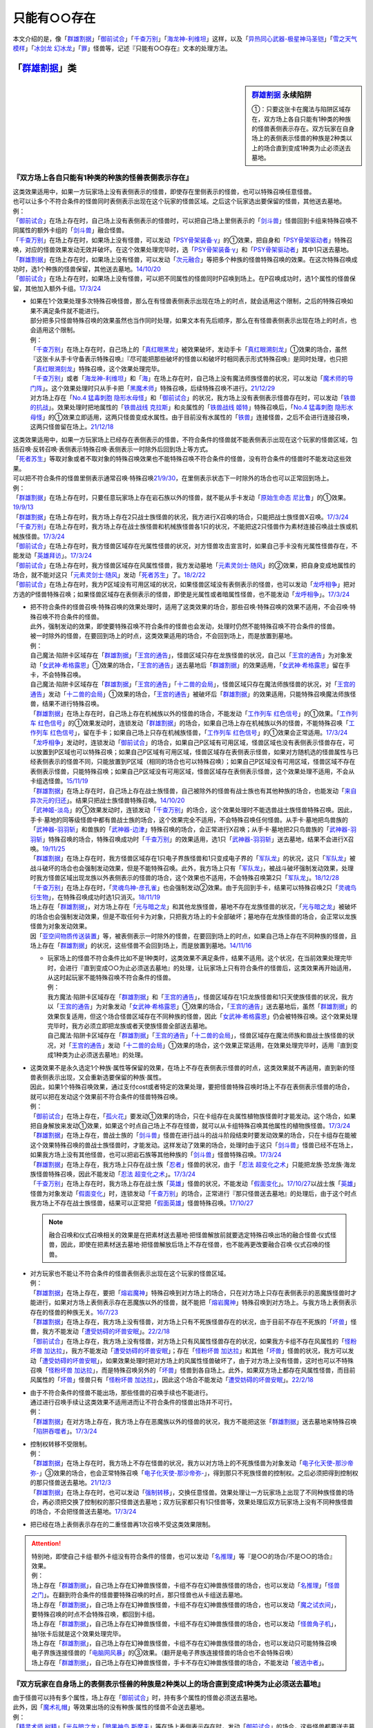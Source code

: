 .. _只能有○○存在:

=================
只能有○○存在
=================

本文介绍的是，像「`群雄割据`_」「`御前试合`_」「`千查万别`_」「`海龙神-利维坦`_」这样，以及「`异热同心武器-极星神马圣铠`_」「`雪之天气模样`_」「`冰剑龙 幻冰龙`_」「`罪`_」怪兽等，记述『只能有○○存在』文本的处理方法。

「`群雄割据`_」类
===================

.. sidebar:: `群雄割据 <https://www.db.yugioh-card.com/yugiohdb/faq_search.action?ope=4&cid=5622&request_locale=ja>`__ 永续陷阱

   ①：只要这张卡在魔法与陷阱区域存在，双方场上各自只能有1种类的种族的怪兽表侧表示存在。双方玩家在自身场上的表侧表示怪兽的种族是2种类以上的场合直到变成1种类为止必须送去墓地。

『双方场上各自只能有1种类的种族的怪兽表侧表示存在』
----------------------------------------------------

| 这类效果适用中，如果一方玩家场上没有表侧表示的怪兽，即使存在里侧表示的怪兽，也可以特殊召唤任意怪兽。
| 也可以让多个不符合条件的怪兽同时表侧表示出现在这个玩家的怪兽区域。之后这个玩家选出要保留的怪兽，其他送去墓地。
| 例：
| 「`御前试合`_」在场上存在时，自己场上没有表侧表示的怪兽时，可以把自己场上里侧表示的「`剑斗兽`_」怪兽回到卡组来特殊召唤不同属性的额外卡组的「`剑斗兽`_」融合怪兽。
| 「`千查万别`_」在场上存在时，如果场上没有怪兽，可以发动「`PSY骨架装备·γ`_」的①效果，把自身和「`PSY骨架驱动者`_」特殊召唤，对应的怪兽效果发动无效并破坏。在这个效果处理完毕时，选「`PSY骨架装备·γ`_」和「`PSY骨架驱动者`_」其中1只送去墓地。
| 「`群雄割据`_」在场上存在时，如果场上没有怪兽，可以发动「`次元融合`_」等把多个种族的怪兽特殊召唤的效果。在这次特殊召唤成功时，选1个种族的怪兽保留，其他送去墓地。\ `14/10/20 <https://yugioh-wiki.net/index.php?%A1%D4%B7%B2%CD%BA%B3%E4%B5%F2%A1%D5#faq>`__
| 「`御前试合`_」在场上存在时，如果场上没有怪兽，可以把不同属性的怪兽同时P召唤到场上。在P召唤成功时，选1个属性的怪兽保留，其他加入额外卡组。\ `17/3/24 <https://www.db.yugioh-card.com/yugiohdb/faq_search.action?ope=5&fid=11326&keyword=&tag=-1&request_locale=ja>`__

-  | 如果在1个效果处理多次特殊召唤怪兽，那么在有怪兽表侧表示出现在场上的时点，就会适用这个限制，之后的特殊召唤如果不满足条件就不能进行。
   | 部分把多只怪兽特殊召唤的效果虽然也当作同时处理，如果文本有先后顺序，那么在有怪兽表侧表示出现在场上的时点，也会适用这个限制。
   | 例：
   | 「`千查万别`_」在场上存在时，自己场上的「`真红眼黑龙`_」被效果破坏，发动手卡「`真红眼溯刻龙`_」①效果的场合，虽然『这张卡从手卡守备表示特殊召唤』『尽可能把那些破坏的怪兽以和破坏时相同表示形式特殊召唤』是同时处理，也只把「`真红眼溯刻龙`_」特殊召唤，这个效果处理完毕。
   | 「`千查万别`_」或者「`海龙神-利维坦`_」和「`海`_」在场上存在时，自己场上没有魔法师族怪兽的状况，可以发动「`魔术师的导门阵`_」。这个效果处理时只从手卡把「`黑魔术师`_」特殊召唤，后续特殊召唤不进行。\ `21/12/29 <https://www.db.yugioh-card.com/yugiohdb/faq_search.action?ope=5&fid=23507&keyword=&tag=-1&request_locale=ja>`__
   | 对方场上存在「`No.4 猛毒刺胞 隐形水母怪`_」和「`御前试合`_」的状况，我方场上没有表侧表示怪兽存在时，可以发动「`铁兽的抗战`_」。效果处理时把地属性的「`铁兽战线 克拉斯`_」和炎属性的「`铁兽战线 姬特`_」特殊召唤后，「`No.4 猛毒刺胞 隐形水母怪`_」的①效果立即适用，这两只怪兽变成水属性。由于目前没有水属性的「`铁兽`_」连接怪兽，之后不会进行连接召唤，这两只怪兽留在场上。\ `21/12/18 <https://www.db.yugioh-card.com/yugiohdb/faq_search.action?ope=5&fid=23489&keyword=&tag=-1&request_locale=ja>`__

| 这类效果适用中，如果一方玩家场上已经存在表侧表示的怪兽，不符合条件的怪兽就不能表侧表示出现在这个玩家的怪兽区域，包括召唤·反转召唤·表侧表示特殊召唤·表侧表示一时除外后回到场上等方式。
| 「`死者苏生`_」等取对象或者不取对象的特殊召唤效果也不能特殊召唤不符合条件的怪兽，没有符合条件的怪兽时不能发动这些效果。
| 可以把不符合条件的怪兽里侧表示通常召唤·特殊召唤\ `21/9/30 <https://www.db.yugioh-card.com/yugiohdb/faq_search.action?ope=4&cid=5622&sort=1&page=2&request_locale=ja>`__\ ，在里侧表示状态下一时除外的场合也可以正常回到场上。
| 例：
| 「`群雄割据`_」在场上存在时，只要任意玩家场上存在岩石族以外的怪兽，就不能从手卡发动「`原始生命态 尼比鲁`_」的①效果。\ `19/9/13 <https://www.db.yugioh-card.com/yugiohdb/faq_search.action?ope=5&fid=22802&keyword=&tag=-1&request_locale=ja>`__
| 「`群雄割据`_」在场上存在时，我方场上存在2只战士族怪兽的状况，我方进行X召唤的场合，只能把战士族怪兽X召唤。\ `17/3/24 <https://www.db.yugioh-card.com/yugiohdb/faq_search.action?ope=5&fid=11272&keyword=&tag=-1&request_locale=ja>`__
| 「`千查万别`_」在场上存在时，我方场上存在战士族怪兽和机械族怪兽各1只的状况，不能把这2只怪兽作为素材连接召唤战士族或机械族怪兽。\ `17/3/24 <https://www.db.yugioh-card.com/yugiohdb/faq_search.action?ope=5&fid=12759&keyword=&tag=-1&request_locale=ja>`__
| 「`御前试合`_」在场上存在时，我方怪兽区域存在光属性怪兽的状况，对方怪兽攻击宣言时，如果自己手卡没有光属性怪兽存在，不能发动「`英雄拜访`_」。\ `17/3/24 <https://www.db.yugioh-card.com/yugiohdb/faq_search.action?ope=5&fid=12566&keyword=&tag=-1&request_locale=ja>`__
| 「`御前试合`_」在场上存在时，我方怪兽区域存在风属性怪兽，我方发动墓地「`元素灵剑士·随风`_」的②效果，把自身变成地属性的场合，就不能对这只「`元素灵剑士·随风`_」发动「`死者苏生`_」了。\ `18/2/22 <https://www.db.yugioh-card.com/yugiohdb/faq_search.action?ope=5&fid=10788&keyword=&tag=-1&request_locale=ja>`__
| 「`御前试合`_」在场上存在时，我方P区域没有可用区域的状况，如果怪兽区域没有表侧表示的怪兽，也可以发动「`龙呼相争`_」把对方选的P怪兽特殊召唤；如果怪兽区域存在表侧表示的怪兽，即使是光属性或者暗属性怪兽，也不能发动「`龙呼相争`_」。\ `17/3/24 <https://www.db.yugioh-card.com/yugiohdb/faq_search.action?ope=5&fid=17318&keyword=&tag=-1&request_locale=ja>`__

-  | 把不符合条件的怪兽召唤·特殊召唤的效果处理时，适用了这类效果的场合，那些召唤·特殊召唤的效果不适用，不会召唤·特殊召唤不符合条件的怪兽。
   | 此外，强制发动的效果，即使要特殊召唤不符合条件的怪兽也会发动，处理时仍然不能特殊召唤不符合条件的怪兽。
   | 被一时除外的怪兽，在要回到场上的时点，这类效果适用的场合，不会回到场上，而是放置到墓地。
   | 例：
   | 自己魔法·陷阱卡区域存在「`群雄割据`_」「`王宫的通告`_」，怪兽区域只存在龙族怪兽的状况，自己以「`王宫的通告`_」为对象发动「`女武神·希格露恩`_」①效果的场合，「`王宫的通告`_」送去墓地后「`群雄割据`_」的效果适用，「`女武神·希格露恩`_」留在手卡，不会特殊召唤。
   | 自己魔法·陷阱卡区域存在「`群雄割据`_」「`王宫的通告`_」「`十二兽的会局`_」，怪兽区域只存在魔法师族怪兽的状况，对「`王宫的通告`_」发动「`十二兽的会局`_」①效果的场合，「`王宫的通告`_」被破坏后「`群雄割据`_」的效果适用，只能特殊召唤魔法师族怪兽，结果不进行特殊召唤。
   | 「`群雄割据`_」在场上存在时，自己场上存在机械族以外的怪兽的场合，不能发动「`工作列车 红色信号`_」的①效果。「`工作列车 红色信号`_」的①效果发动时，连锁发动「`群雄割据`_」的场合，如果自己场上存在机械族以外的怪兽，不能特殊召唤「`工作列车 红色信号`_」，留在手卡；如果自己场上只存在机械族怪兽，「`工作列车 红色信号`_」的①效果会正常适用。\ `17/3/24 <https://www.db.yugioh-card.com/yugiohdb/faq_search.action?ope=5&fid=6884&keyword=&tag=-1&request_locale=ja>`__
   | 「`龙呼相争`_」发动时，连锁发动「`御前试合`_」的场合，如果自己P区域有可用区域，怪兽区域也没有表侧表示怪兽存在，可以放置到P区域也可以特殊召唤；如果自己P区域有可用区域，怪兽区域存在表侧表示怪兽，如果对方随机选的怪兽属性与已经表侧表示的怪兽不同，只能放置到P区域（相同的场合也可以特殊召唤）；如果自己P区域没有可用区域，怪兽区域不存在表侧表示怪兽，只能特殊召唤；如果自己P区域没有可用区域，怪兽区域存在表侧表示怪兽，这个效果处理不适用，不会从卡组选怪兽。\ `15/11/19 <https://www.db.yugioh-card.com/yugiohdb/faq_search.action?ope=5&fid=9281&keyword=&tag=-1&request_locale=ja>`__
   | 「`群雄割据`_」在场上存在时，自己场上存在战士族怪兽，自己被除外的怪兽有战士族也有其他种族的场合，也能发动「`来自异次元的归还`_」。结果只把战士族怪兽特殊召唤。\ `14/10/20 <https://yugioh-wiki.net/index.php?%A1%D4%B7%B2%CD%BA%B3%E4%B5%F2%A1%D5#faq>`__
   | 「`武神姬-淡岛`_」的①效果发动时，连锁发动「`千查万别`_」的场合，这个效果处理时不能选兽战士族怪兽特殊召唤。因此，手卡·墓地的同等级怪兽中都有兽战士族的场合，这个效果完全不适用，不会特殊召唤任何怪兽。从手卡·墓地把鸟兽族的「`武神器-羽羽斩`_」和兽族的「`武神器-边津`_」特殊召唤的场合，会正常进行X召唤；从手卡·墓地把2只鸟兽族的「`武神器-羽羽斩`_」特殊召唤的场合，特殊召唤成功时「`千查万别`_」的效果适用，选1只「`武神器-羽羽斩`_」送去墓地，结果不会进行X召唤。\ `19/11/25 <https://www.db.yugioh-card.com/yugiohdb/faq_search.action?ope=5&fid=22901&keyword=&tag=-1&request_locale=ja>`__
   | 「`群雄割据`_」在场上存在时，我方怪兽区域存在1只电子界族怪兽和1只变成电子界的「`军队龙`_」的状况，这只「`军队龙`_」被战斗破坏的场合也会强制发动效果，但是不能特殊召唤。此外，我方场上只有「`军队龙`_」，被战斗破坏强制发动效果，处理时我方怪兽区域出现龙族以外表侧表示的怪兽的场合，这个效果也不适用，不会特殊召唤第2只「`军队龙`_」。\ `18/12/28 <https://yugioh-wiki.net/index.php?%A1%D4%B7%B2%CD%BA%B3%E4%B5%F2%A1%D5#faq>`__
   | 「`千查万别`_」在场上存在时，「`灵魂鸟神-彦孔雀`_」也会强制发动②效果。由于先回到手卡，结果可以特殊召唤2只「`灵魂鸟衍生物`_」，在特殊召唤成功时选1只消灭。\ `18/11/19 <https://yugioh-wiki.net/index.php?%A1%D4%A5%BB%A5%F3%A5%B5%A1%BC%CB%FC%CA%CC%A1%D5#faq1>`__
   | 场上存在「`群雄割据`_」，对方场上存在「`光与暗之龙`_」和其他龙族怪兽，墓地不存在龙族怪兽的状况，「`光与暗之龙`_」被破坏的场合也会强制发动效果，但是不取任何卡为对象，只把我方场上的卡全部破坏；墓地存在龙族怪兽的场合，会正常以龙族怪兽为对象发动效果。
   | 因「`亚空间物质传送装置`_」等，被表侧表示一时除外的怪兽，在要回到场上的时点，如果自己场上存在不同种族的怪兽，且场上存在「`群雄割据`_」的状况，这些怪兽不会回到场上，而是放置到墓地。\ `14/11/16 <https://yugioh-wiki.net/index.php?%A1%D4%B7%B2%CD%BA%B3%E4%B5%F2%A1%D5#faq>`__

   -  | 玩家场上的怪兽不符合条件比如不是1种类时，这类效果不满足条件，结果不适用。这个状况，在当前效果处理完毕时，会进行『直到变成○○为止必须送去墓地』的处理，让玩家场上只有符合条件的怪兽后，这类效果再开始适用，从这时起玩家不能特殊召唤不符合条件的怪兽。
      | 例：
      | 我方魔法·陷阱卡区域存在「`群雄割据`_」和「`王宫的通告`_」，怪兽区域存在1只龙族怪兽和1只天使族怪兽的状况，我方以「`王宫的通告`_」为对象发动「`女武神·希格露恩`_」①效果的场合，「`王宫的通告`_」送去墓地后，虽然「`群雄割据`_」的效果恢复适用，但这个场合怪兽区域存在不同种族的怪兽，因此「`女武神·希格露恩`_」仍会被特殊召唤。这个效果处理完毕时，我方必须立即把龙族或者天使族怪兽全部送去墓地。
      | 自己魔法·陷阱卡区域存在「`群雄割据`_」「`王宫的通告`_」「`十二兽的会局`_」，怪兽区域存在魔法师族和兽战士族怪兽的状况，对「`王宫的通告`_」发动「`十二兽的会局`_」①效果的场合，这个效果正常适用，在效果处理完毕时，适用『直到变成1种类为止必须送去墓地』的处理。

-  | 这类效果不是永久选定1个种族·属性等保留的效果，在场上不存在表侧表示怪兽的时点，这类效果就不再适用，直到新的怪兽表侧表示出现，又会重新选要保留的种族·属性。
   | 因此，如果1个特殊召唤效果，通过支付cost或者特定的效果处理，要把怪兽特殊召唤时场上不存在表侧表示怪兽的场合，就可以把在发动这个效果前不符合条件的怪兽特殊召唤。
   | 例：
   | 「`御前试合`_」在场上存在，「`孤火花`_」要发动①效果的场合，只在卡组存在炎属性植物族怪兽时才能发动。这个场合，如果把自身解放来发动①效果，如果这个时点自己场上不存在怪兽，就可以从卡组特殊召唤其他属性的植物族怪兽。\ `17/3/24 <https://www.db.yugioh-card.com/yugiohdb/faq_search.action?ope=5&fid=8787&keyword=&tag=-1&request_locale=ja>`__
   | 「`群雄割据`_」在场上存在，兽战士族的「`剑斗兽`_」怪兽在进行战斗的战斗阶段结束时要发动效果的场合，只在卡组存在能被这个效果特殊召唤的兽战士族怪兽时，才能发动。这样发动了效果的场合，处理时由于这只「`剑斗兽`_」怪兽已经不在场上，如果我方场上没有其他怪兽，也可以把岩石族等其他种族的「`剑斗兽`_」怪兽特殊召唤。\ `17/3/24 <https://www.db.yugioh-card.com/yugiohdb/faq_search.action?ope=5&fid=8788&keyword=&tag=-1&request_locale=ja>`__
   | 「`群雄割据`_」在场上存在，我方场上只存在战士族「`忍者`_」怪兽的状况，由于「`忍法 超变化之术`_」只能把龙族·恐龙族·海龙族怪兽特殊召唤，因此不能发动「`忍法 超变化之术`_」。\ `17/3/24 <https://www.db.yugioh-card.com/yugiohdb/faq_search.action?ope=5&fid=12166&keyword=&tag=-1&request_locale=ja>`__
   | 「`千查万别`_」在场上存在时，我方场上存在战士族「`英雄`_」怪兽的状况，不能发动「`假面变化`_」。\ `17/10/27 <https://www.db.yugioh-card.com/yugiohdb/faq_search.action?ope=5&fid=13887&keyword=&tag=-1&request_locale=ja>`__\ 以战士族「`英雄`_」怪兽为对象发动「`假面变化`_」时，连锁发动「`千查万别`_」的场合，正常进行『那只怪兽送去墓地』的处理后，由于这个时点我方场上不存在战士族怪兽，结果可以正常把「`假面英雄`_」怪兽特殊召唤。\ `17/10/27 <https://www.db.yugioh-card.com/yugiohdb/faq_search.action?ope=5&fid=13886&keyword=&tag=-1&request_locale=ja>`__

   .. note:: 融合召唤和仪式召唤相关的效果是在把素材送去墓地·把怪兽解放前就要选定特殊召唤出场的融合怪兽·仪式怪兽，因此，即使在把素材送去墓地·把怪兽解放后场上不存在怪兽，也不能再更改要融合召唤·仪式召唤的怪兽。

-  | 对方玩家也不能让不符合条件的怪兽表侧表示出现在这个玩家的怪兽区域。
   | 例：
   | 「`群雄割据`_」在场上存在，要把「`熔岩魔神`_」特殊召唤到对方场上的场合，只在对方场上只存在表侧表示的恶魔族怪兽时才能进行，如果对方场上表侧表示存在恶魔族以外的怪兽，就不能把「`熔岩魔神`_」特殊召唤到对方场上。与我方场上表侧表示存在的怪兽的种族无关。\ `16/7/23 <https://yugioh-wiki.net/index.php?%A1%D4%B7%B2%CD%BA%B3%E4%B5%F2%A1%D5#faq>`__
   | 「`群雄割据`_」在场上存在，我方场上没有怪兽，对方场上只有不死族怪兽存在的状况，由于目前不存在不死族的「`坏兽`_」怪兽，我方不能发动「`遭受妨碍的坏兽安眠`_」。\ `22/2/18 <https://www.db.yugioh-card.com/yugiohdb/faq_search.action?ope=5&fid=23559&keyword=&tag=-1&request_locale=ja>`__
   | 「`御前试合`_」在场上存在，我方场上没有怪兽，对方场上只有风属性怪兽存在的状况，如果我方卡组不存在风属性的「`怪粉坏兽 加达拉`_」，我方不能发动「`遭受妨碍的坏兽安眠`_」；存在「`怪粉坏兽 加达拉`_」和其他「`坏兽`_」怪兽的状况，我方可以发动「`遭受妨碍的坏兽安眠`_」，如果效果处理时把对方场上的风属性怪兽破坏了，由于对方场上没有怪兽，这时也可以不特殊召唤「`怪粉坏兽 加达拉`_」，而是特殊召唤另外的「`坏兽`_」怪兽到各自场上。此外，如果双方场上都存在风属性怪兽，而目前风属性的「`坏兽`_」怪兽只有「`怪粉坏兽 加达拉`_」，因此这个场合不能发动「`遭受妨碍的坏兽安眠`_」。\ `22/2/18 <https://www.db.yugioh-card.com/yugiohdb/faq_search.action?ope=5&fid=23558&keyword=&tag=-1&request_locale=ja>`__

-  | 由于不符合条件的怪兽不能出场，那些怪兽的召唤手续也不能进行。
   | 通过进行召唤手续让这类效果不适用进而让不符合条件的怪兽出场并不可行。
   | 例：
   | 「`群雄割据`_」在对方场上存在，我方场上存在恶魔族以外的怪兽的状况，我方不能把这张「`群雄割据`_」送去墓地来特殊召唤「`陷阱吞噬者`_」。\ `17/3/24 <https://www.db.yugioh-card.com/yugiohdb/faq_search.action?ope=5&fid=7987&keyword=&tag=-1&request_locale=ja>`__

-  | 控制权转移不受限制。
   | 例：
   | 「`群雄割据`_」在场上存在时，我方场上不存在怪兽的状况，我方以对方场上的不死族怪兽为对象发动「`电子化天使-那沙帝弥-`_」③效果的场合，也会正常特殊召唤「`电子化天使-那沙帝弥-`_」，得到那只不死族怪兽的控制权。之后必须把得到控制权的那只怪兽送去墓地。\ `21/12/3 <https://www.db.yugioh-card.com/yugiohdb/faq_search.action?ope=5&fid=23462&keyword=&tag=-1&request_locale=ja>`__
   | 「`群雄割据`_」在场上存在时，也可以发动「`强制转移`_」，交换任意怪兽。效果处理让一方玩家场上出现了不同种族怪兽的场合，再必须把交换了控制权的那只怪兽送去墓地；双方玩家都只有1只怪兽等，效果处理后双方玩家场上没有不同种族怪兽的场合，不会把怪兽送去墓地。\ `17/3/24 <https://www.db.yugioh-card.com/yugiohdb/faq_search.action?ope=5&fid=9135&keyword=&tag=-1&request_locale=ja>`__

-  把已经在场上表侧表示存在的二重怪兽再1次召唤不受这类效果限制。

.. attention::

   | 特别地，即使自己卡组·额外卡组没有符合条件的怪兽，也可以发动「`名推理`_」等『是○○的场合/不是○○的场合』效果。
   | 例：
   | 场上存在「`群雄割据`_」，自己场上存在幻神兽族怪兽，卡组不存在幻神兽族怪兽的场合，也可以发动「`名推理`_」「`怪兽之门`_」。在翻到符合条件的怪兽要特殊召唤的时点，那只怪兽也从卡组送去墓地。
   | 场上存在「`群雄割据`_」，自己场上存在幻神兽族怪兽，卡组不存在幻神兽族怪兽的场合，也可以发动「`魔之试衣间`_」，要特殊召唤的时点不会特殊召唤，都回到卡组。
   | 场上存在「`群雄割据`_」，自己场上存在幻神兽族怪兽，卡组不存在幻神兽族怪兽的场合，也可以发动「`怪兽角子机`_」，抽1张卡后就是这个效果处理完毕。
   | 场上存在「`群雄割据`_」，自己场上存在幻神兽族怪兽，卡组不存在幻神兽族怪兽的场合，也可以发动只可能特殊召唤电子界族连接怪兽的「`电脑网风暴`_」的③效果。（翻开是电子界族连接怪兽的场合也不会特殊召唤）
   | 场上存在「`群雄割据`_」，自己场上存在幻神兽族怪兽，手卡不存在幻神兽族怪兽的场合，不能发动「`被选中者`_」。

『双方玩家在自身场上的表侧表示怪兽的种族是2种类以上的场合直到变成1种类为止必须送去墓地』
----------------------------------------------------------------------------------------

| 由于怪兽可以持有多个属性，场上存在「`御前试合`_」时，持有多个属性的怪兽必须送去墓地。
| 此外，因「`魔术礼帽`_」等效果出场的没有种族·属性的怪兽不会送去墓地。
| 例：
| 「`精灵术师 树精`_」「`光与暗之龙`_」「`暗黑神鸟 斯摩夫`_」等在场上表侧表示存在时，发动「`御前试合`_」的场合，这些怪兽都要送去墓地。此外，由于这些怪兽持有多个属性的效果都是永续效果，即使场上存在「`御前试合`_」，也可以把这些怪兽召唤·反转召唤·特殊召唤。之后在这些怪兽永续效果适用，持有多个属性的时点，必须立即送去墓地。\ `20/11/14 <https://www.db.yugioh-card.com/yugiohdb/faq_search.action?ope=5&fid=7656&keyword=&tag=-1&request_locale=ja>`__
| 场上存在「`御前试合`_」时，也可以发动「`防火龙·暗流体-新电磁泄密风`_」的②效果，在这个效果处理完毕时，必须立即把这只持有2种属性的「`防火龙·暗流体-新电磁泄密风`_」送去墓地。\ `22/2/18 <https://www.db.yugioh-card.com/yugiohdb/faq_search.action?ope=5&fid=23565&keyword=&tag=-1&request_locale=ja>`__

-  | 和变更种族·属性的不入连锁效果同时适用时，先适用变更种族·属性的效果。
   | 例：
   | 「`群雄割据`_」和宣言机械族发动的「`DNA改造手术`_」在场上存在时，如果场上没有怪兽，可以发动「`次元融合`_」等把多个种族的怪兽特殊召唤的效果。这些怪兽特殊召唤成功时，先适用「`DNA改造手术`_」的效果变成机械族，结果不会把怪兽送去墓地。\ `08/8/4 <https://yugioh-wiki.net/index.php?%A1%D4%B7%B2%CD%BA%B3%E4%B5%F2%A1%D5#faq>`__
   | 自己魔法·陷阱卡区域存在「`群雄割据`_」和宣言魔法师族发动的「`DNA改造手术`_」，怪兽区域存在1只表侧表示的怪兽和1只里侧表示的战士族怪兽的状况，这只里侧表示的怪兽受到攻击反转的场合，先适用「`DNA改造手术`_」的效果，变成魔法师族，结果不会把怪兽送去墓地。\ `17/3/24 <https://www.db.yugioh-card.com/yugiohdb/faq_search.action?ope=5&fid=6242&keyword=&tag=-1&request_locale=ja>`__
   | 对方场上存在「`No.4 猛毒刺胞 隐形水母怪`_」和「`御前试合`_」的状况，我方场上没有表侧表示怪兽存在时，可以发动「`铁兽的抗战`_」。效果处理时把地属性的「`铁兽战线 克拉斯`_」和炎属性的「`铁兽战线 姬特`_」特殊召唤后，「`No.4 猛毒刺胞 隐形水母怪`_」的①效果立即适用，这两只怪兽变成水属性。由于目前没有水属性的「`铁兽`_」连接怪兽，之后不会进行连接召唤，这两只怪兽留在场上。\ `21/12/18 <https://www.db.yugioh-card.com/yugiohdb/faq_search.action?ope=5&fid=23489&keyword=&tag=-1&request_locale=ja>`__

| 这个效果适用时，同时特殊召唤的多只怪兽不符合条件的场合，选1种保留，其他送去墓地。
| 自己场上已经存在表侧表示的怪兽时，又表侧表示出现不符合条件的怪兽的场合，必须把\ **后出现**\ 的不符合条件的怪兽送去墓地。

-  | 里侧表示的不符合条件的怪兽因战斗反转成表侧表示的时点，不会立即处理这类效果。
   | 而是延后到伤害计算后，在这个时点再立即把不符合条件的怪兽送去墓地。这样送去墓地的怪兽不当作被战斗破坏，自身持有的在伤害计算后发动的效果也因不在场上而不能发动。
   | 因卡片效果反转成表侧表示的怪兽不符合条件的场合，必须把这些反转的怪兽送去墓地。
   | 例：
   | 「`群雄割据`_」在场上存在时，自己场上存在战士族以外的怪兽，自己场上里侧表示的「`异次元战士`_」或「`异次元女战士`_」受到攻击，反转的场合，在伤害计算后必须立即送去墓地，结果不能发动自身的效果。\ `21/1/27 <https://www.db.yugioh-card.com/yugiohdb/faq_search.action?ope=5&fid=6168&keyword=&tag=-1&request_locale=ja>`__

-  | 因卡的效果种族·属性被变更从而不符合条件的怪兽也是后出现的怪兽，必须把这些怪兽送去墓地。
   | 例：
   | 「`千查万别`_」在场上存在时，自己场上存在1只「`复制梁龙`_」和1只「`召唤师 阿莱斯特`_」的状况，发动「`复制梁龙`_」的①效果，把「`召唤师 阿莱斯特`_」变成恐龙族的场合，必须立即把「`召唤师 阿莱斯特`_」送去墓地。
   | 「`御前试合`_」在场上存在时，自己怪兽区域存在水属性怪兽，自己发动墓地「`元素灵剑士·日炙`_」的②效果，把自身变成水属性的状况，可以对这只「`元素灵剑士·日炙`_」发动「`死者苏生`_」。在这只「`元素灵剑士·日炙`_」特殊召唤成功时，由于离开墓地又会变回原本的炎属性，立即送去墓地。\ `18/2/22 <https://www.db.yugioh-card.com/yugiohdb/faq_search.action?ope=5&fid=10639&keyword=&tag=-1&request_locale=ja>`__

-  | 通过控制权变更的效果，得到对方怪兽的控制权后，那只怪兽不符合条件的场合，必须送去墓地。
   | 例：
   | 「`群雄割据`_」在场上存在时，对方场上的怪兽和我方场上的怪兽种族不同的场合，也可以对对方场上的怪兽发动「`精神操作`_」。得到对方怪兽的控制权后，必须立即把那只怪兽送去墓地。\ `13/1/13 <https://yugioh-wiki.net/index.php?%A1%D4%B7%B2%CD%BA%B3%E4%B5%F2%A1%D5#faq>`__
   | 「`群雄割据`_」在场上存在时，也可以发动「`强制转移`_」，交换任意怪兽。效果处理让一方玩家场上出现了不同种族怪兽的场合，再必须把交换了控制权的那只怪兽送去墓地；双方玩家都只有1只怪兽等，效果处理后双方玩家场上没有不同种族怪兽的场合，不会把怪兽送去墓地。\ `17/3/24 <https://www.db.yugioh-card.com/yugiohdb/faq_search.action?ope=5&fid=9135&keyword=&tag=-1&request_locale=ja>`__

-  | 持有这类效果的卡被暂时无效后，无效期间一方玩家场上表侧表示出现了不符合条件的怪兽，这类效果再恢复适用的场合，和在这个状态发动这类卡的处理一样，那个玩家选1种怪兽保留，其他送去墓地。
   | 这类效果和「`DNA改造手术`_」等都适用中，「`DNA改造手术`_」等被无效的场合，也是一样自选1种怪兽保留，其他送去墓地。\ `08/8/4 <https://yugioh-wiki.net/index.php?%A1%D4%B7%B2%CD%BA%B3%E4%B5%F2%A1%D5#faq>`__

-  | 效果处理途中出现了不符合条件的怪兽的场合，在这个效果处理完毕时，再把不符合条件的怪兽送去墓地。
   | 例：
   | 「`千查万别`_」在场上存在时，如果场上没有怪兽，可以发动「`PSY骨架装备·γ`_」的①效果，把自身和「`PSY骨架驱动者`_」特殊召唤，对应的怪兽效果发动无效并破坏。在这个效果处理完毕时，选「`PSY骨架装备·γ`_」和「`PSY骨架驱动者`_」其中1只送去墓地。
   | 我方魔法·陷阱卡区域存在「`群雄割据`_」和「`王宫的通告`_」，怪兽区域存在1只龙族怪兽和1只天使族怪兽的状况，我方以「`王宫的通告`_」为对象发动「`女武神·希格露恩`_」①效果的场合，「`王宫的通告`_」送去墓地后，虽然「`群雄割据`_」的效果恢复适用，但这个场合怪兽区域存在不同种族的怪兽，因此「`女武神·希格露恩`_」仍会被特殊召唤。这个效果处理完毕时，我方必须立即把龙族或者天使族怪兽全部送去墓地。
   | 对方场上表侧表示存在「`海`_」和「`海龙神-利维坦`_」，「`海龙神-利维坦`_」发动②效果的场合，如果我方场上没有怪兽，我方可以从手卡发动「`PSY骨架装备·γ`_」的①效果，和「`PSY骨架驱动者`_」特殊召唤后，「`海龙神-利维坦`_」的②效果发动无效并破坏。这个效果处理完毕时「`海龙神-利维坦`_」不在场上，①效果不适用，「`PSY骨架装备·γ`_」和「`PSY骨架驱动者`_」留在场上。\ `23/5/13 <https://www.db.yugioh-card.com/yugiohdb/faq_search.action?ope=5&fid=23969&keyword=&tag=-1&request_locale=ja>`__
   | 场上存在「`群雄割据`_」，我方场上没有怪兽，额外卡组存在「`铁兽战线 银弹之卢加鲁`_」「`铁兽战线 徒花之费莉吉特`_」的状况发动了「`铁兽的抗战`_」，把2只「`铁兽战线 姬特`_」和1只「`铁兽鸟 墨丘利信使`_」特殊召唤后，这个效果处理完毕，再选「`铁兽鸟 墨丘利信使`_」送去墓地的场合，这时由于不能把全部特殊召唤的怪兽作为连接素材使用，不能只用2只「`铁兽战线 姬特`_」为素材连接召唤「`铁兽战线 徒花之费莉吉特`_」。这2只「`铁兽战线 姬特`_」就这样留在场上。\ `23/2/9 <https://yugioh-wiki.net/index.php?%A1%D4%B7%B2%CD%BA%B3%E4%B5%F2%A1%D5#faq>`__

| 这类效果让玩家必须把怪兽送去墓地的场合，不当作因效果送去墓地，也不是把怪兽破坏。
| 例：
| 「`群雄割据`_」让我方必须把「`诡计恶魔`_」送去墓地的场合，不是因效果送去墓地，不能发动「`诡计恶魔`_」的①效果。\ `13/10/26 <https://yugioh-wiki.net/index.php?%A1%D4%B7%B2%CD%BA%B3%E4%B5%F2%A1%D5#faq>`__
| 「`蔷薇恋人`_」的①效果特殊召唤的，不受对方陷阱效果影响的怪兽在我方场上存在时，对方发动「`群雄割据`_」的场合，我方也必须进行把怪兽送去墓地的处理，如果没有保留这只不受陷阱影响的怪兽，也会被送去墓地。\ `17/3/24 <https://www.db.yugioh-card.com/yugiohdb/faq_search.action?ope=5&fid=14773&keyword=&tag=-1&request_locale=ja>`__
| 「`群雄割据`_」在场上存在时，自己场上存在战士族以外的怪兽的状况，里侧表示的「`元素英雄 荒野侠`_」因卡的效果变成表侧表示的场合，即使不受陷阱效果影响，也必须送去墓地。\ `17/3/24 <https://www.db.yugioh-card.com/yugiohdb/faq_search.action?ope=5&fid=12647&keyword=&tag=-1&request_locale=ja>`__

『○○在场上只能有1张·1只表侧表示存在』类
========================================

| 这类文本的限制处理和「`群雄割据`_」等效果处理基本一致，都是被限制的卡不能再在场上表侧表示出现。
| 例：
| 不能用包含场上「`召命之神弓-阿波罗萨`_」在内的怪兽为素材连接召唤第2只「`召命之神弓-阿波罗萨`_」。\ `19/4/12 <https://www.db.yugioh-card.com/yugiohdb/faq_search.action?ope=5&fid=22595&keyword=&tag=-1&request_locale=ja>`__
| 不能把自己怪兽区域的「`坏兽`_」怪兽解放来表侧表示上级召唤第2只「`坏兽`_」怪兽。不过，里侧守备表示来上级召唤「`坏兽`_」怪兽的场合，可以解放自己怪兽区域的「`坏兽`_」怪兽。\ `17/3/24 <https://www.db.yugioh-card.com/yugiohdb/faq_search.action?ope=5&fid=19923&keyword=&tag=-1&request_locale=ja>`__
| 因「`亚空间物质传送装置`_」等，被表侧表示一时除外的怪兽，在要回到场上的时点，如果自己场上存在不同种族的怪兽，且场上存在「`群雄割据`_」的状况，这些怪兽不会回到场上，而是放置到墓地。\ `14/11/16 <https://yugioh-wiki.net/index.php?%A1%D4%B7%B2%CD%BA%B3%E4%B5%F2%A1%D5#faq>`__
| 多只「`丽之魔妖-妲姬`_」在墓地存在，「`魔妖`_」怪兽从额外卡组往自己场上特殊召唤时，可以连锁把这些「`丽之魔妖-妲姬`_」的②效果都发动。在第1只「`丽之魔妖-妲姬`_」特殊召唤成功后，其余效果不适用，留在墓地。\ `18/8/3 <https://www.db.yugioh-card.com/yugiohdb/faq_search.action?ope=5&fid=22067&keyword=&tag=-1&request_locale=ja>`__
| 对方场上存在「`坏兽`_」怪兽时，不能把对方场上的怪兽（包括那只「`坏兽`_」怪兽）解放来特殊召唤自己手卡的「`坏兽`_」怪兽。\ `17/3/24 <https://www.db.yugioh-card.com/yugiohdb/faq_search.action?ope=5&fid=19940&keyword=&tag=-1&request_locale=ja>`__
| 卡组存在和「`神禽王 亚力克特`_」相同等级的鸟兽族怪兽时，才能解放「`神禽王 亚力克特`_」来发动「`燕巢`_」，处理时由于场上已经不存在「`神禽王 亚力克特`_」，可以特殊召唤第2只。\ `17/3/24 <https://www.db.yugioh-card.com/yugiohdb/faq_search.action?ope=5&fid=13830&keyword=&tag=-1&request_locale=ja>`__

.. attention:: 特别地，即使场上存在「`坏兽`_」怪兽，也可以发动「`遭受妨碍的坏兽安眠`_」。「`坏兽`_」怪兽在内的全部怪兽破坏后，再正常把2只「`坏兽`_」怪兽特殊召唤到自己·对方场上。\ `17/3/24 <https://www.db.yugioh-card.com/yugiohdb/faq_search.action?ope=5&fid=19928&keyword=&tag=-1&request_locale=ja>`__

-  | 也存在记述这类文本的魔法·陷阱卡。如「`雪之天气模样`_」等。这个场合不能以卡的发动·放置·装备等方式让第2张表侧表示出现。
   | 例：
   | 自己场上已经存在表侧表示的「`尘妖的拖把`_」时，「`妖精传姬-辛德瑞拉`_」的②效果处理时不能选第2张「`尘妖的拖把`_」来给自身装备。如果自己手卡·卡组·墓地没有其他装备魔法，不能发动「`妖精传姬-辛德瑞拉`_」的②效果。\ `17/3/24 <https://www.db.yugioh-card.com/yugiohdb/faq_search.action?ope=5&fid=10828&keyword=&tag=-1&request_locale=ja>`__
   | 「`圣剑 加拉廷`_」在自己场上表侧表示存在时，不能以墓地的「`圣剑 加拉廷`_」为对象发动「`旗鼓堂堂`_」。即使在「`圣剑 加拉廷`_」卡的发动时，也不能连锁以墓地的「`圣剑 加拉廷`_」为对象发动「`旗鼓堂堂`_」。\ `17/3/24 <https://www.db.yugioh-card.com/yugiohdb/faq_search.action?ope=5&fid=13567&keyword=&tag=-1&request_locale=ja>`__
   | 「`古代的机械苏生`_」发动时，不能连锁发动第2张「`古代的机械苏生`_」。\ `17/3/24 <https://www.db.yugioh-card.com/yugiohdb/faq_search.action?ope=5&fid=20142&keyword=&tag=-1&request_locale=ja>`__
   | 场上存在「`魔术礼帽`_」的效果特殊召唤后因「`停战协定`_」等效果反转的「`古代的机械苏生`_」时，不能进行第2张「`古代的机械苏生`_」卡的发动。\ `19/5/10 <https://yugioh-wiki.net/index.php?%A3%B1%CB%E7%A4%B7%A4%AB%C2%B8%BA%DF%A4%C7%A4%AD%A4%CA%A4%A4#faq>`__
   | 「`昙天气 糸紫`_」可以取2张「`阴之天气模样`_」为对象发动①效果，放置到场上后立即把其中1个破坏送去墓地。\ `17/8/10 <https://www.db.yugioh-card.com/yugiohdb/faq_search.action?ope=5&fid=21315&keyword=&tag=-1&request_locale=ja>`__

-  | 这类文本是卡片自身的效果，因此可以被无效。不过，即使把场上持有这类文本的卡的效果无效，由于手卡·墓地·除外·卡组·额外卡组·场上里侧表示的卡没有被无效，因此第2张仍然不能在场上表侧表示出现。
   | 只在连第2张卡也被无效的场合，可以出场。
   | 例：
   | 「`技能抽取`_」的①效果适用中，场上存在「`罪`_」怪兽的状况，由于墓地的「`罪`_」怪兽的效果没被无效，不能发动「`死者苏生`_」等效果特殊召唤墓地的「`罪`_」怪兽。不过，可以发动「`死者苏生`_」等效果特殊召唤墓地被「`冥界的魔王 哈·迪斯`_」战斗破坏而无效的「`罪`_」怪兽。
   | 「`技能抽取`_」的①效果适用中，场上存在「`罪`_」怪兽的状况，也不能发动持有『特殊召唤的怪兽的效果无效化』效果的「`罪 十字`_」来特殊召唤「`罪`_」怪兽。\ `22/3/2 <https://yugioh-wiki.net/index.php?%A3%B1%CB%E7%A4%B7%A4%AB%C2%B8%BA%DF%A4%C7%A4%AD%A4%CA%A4%A4#faq>`__
   | 「`技能抽取`_」的①效果适用中，里侧表示的2只「`地缚神`_」怪兽因「`停战协定`_」等效果反转的场合，都会留在场上，不会破坏。「`技能抽取`_」的①效果适用中，场上没有怪兽时，发动「`来自异次元的归还`_」的场合也可以特殊召唤2只「`地缚神`_」怪兽且不会破坏。\ `17/2/22 <https://yugioh-wiki.net/index.php?%C3%CF%C7%FB%BF%C0#faq1>`__
   | 由于额外卡组的「`冰剑龙 幻冰龙`_」的①效果也会适用，即使场上的「`冰剑龙 幻冰龙`_」效果被无效，也不能用它为素材融合召唤第2只「`冰剑龙 幻冰龙`_」。\ `21/12/25 <https://www.db.yugioh-card.com/yugiohdb/faq_search.action?ope=5&fid=13394&keyword=&tag=-1&request_locale=ja>`__
   | 由于手卡的「`罪`_」怪兽的①效果也会适用，即使场上存在「`技能抽取`_」，场上的「`罪`_」怪兽效果无效的场合，也不能从手卡特殊召唤第2只「`罪`_」怪兽。\ `20/12/7 <https://www.db.yugioh-card.com/yugiohdb/faq_search.action?ope=5&fid=9563&keyword=&tag=-1&request_locale=ja>`__
   | 「`武神姬-淡岛`_」①效果可以从手卡和墓地各选1只「`武神-倭`_」特殊召唤。这个场合由于2只「`武神-倭`_」被效果无效化特殊召唤，不会因自身①效果而破坏，正常进行X召唤。\ `19/11/25 <https://www.db.yugioh-card.com/yugiohdb/faq_search.action?ope=5&fid=22887&keyword=&tag=-1&request_locale=ja>`__
   | 「`亚马逊宠物仔虎`_」自身不持有『在自己场上只能表侧表示存在1张』的效果，因此自己场上可以存在多只当作「`亚马逊宠物虎`_」的「`亚马逊宠物仔虎`_」。\ `17/7/28 <https://www.db.yugioh-card.com/yugiohdb/faq_search.action?ope=5&fid=21095&keyword=&tag=-1&request_locale=ja>`__\ 但是，自己场上存在当作「`亚马逊宠物虎`_」的「`亚马逊宠物仔虎`_」时，墓地原本的「`亚马逊宠物虎`_」的『在自己场上只能表侧表示存在1张』效果适用，不能被特殊召唤。\ `17/7/28 <https://www.db.yugioh-card.com/yugiohdb/faq_search.action?ope=5&fid=21097&keyword=&tag=-1&request_locale=ja>`__

   .. attention:: 特别地，「`上千主上的玉座`_」的『在自己场上只能有1张表侧表示存在』不当作魔法卡的效果处理。\ `14/2/14 <https://www.db.yugioh-card.com/yugiohdb/faq_search.action?ope=4&cid=11088&request_locale=ja>`__

-  | 和文本描述不符，这类效果适用时，如果是限制的是确定卡名的怪兽，记述『1只』还是『1张』没有区别，即使魔法·陷阱卡区域存在同名怪兽卡，也不能再让这个卡名的怪兽在场上表侧表示出现。
   | 如果限制的是某个字段的怪兽，记述『1只』的场合，即使魔法·陷阱卡区域存在同名怪兽卡，也不适用这类限制，可以再让这个卡名的怪兽在怪兽区域表侧表示出现。目前限制字段怪兽的文本没有记述是『1张』的卡。
   | 例：
   | 记述『只能有1只表侧表示存在』的「`六武众的师范`_」「`始祖龙 古龙`_」「`坏兽`_」怪兽以及「`罪`_」怪兽变成装备卡的场合，不能特殊召唤第2只「`六武众的师范`_」「`始祖龙 古龙`_」，但可以特殊召唤第2只「`坏兽`_」怪兽或「`罪`_」怪兽。
   | 对方场上存在作为装备卡的「`坏兽`_」怪兽时，也可以把对方怪兽区域的怪兽解放来特殊召唤自己手卡的「`坏兽`_」怪兽。\ `17/3/24 <https://www.db.yugioh-card.com/yugiohdb/faq_search.action?ope=5&fid=6&keyword=&tag=-1&request_locale=ja>`__

   .. note:: 「`地缚神`_」怪兽和「`罪`_」怪兽的文本是『在场上只能有1只表侧表示存在』，不是『在自己场上』，因此在双方场上合计只能有1只表侧表示存在。

   .. attention:: 从第11期起，「`始祖龙 古龙`_」的文本，从『在自己场上只能有1只表侧表示存在』改为『在自己场上只能有1张表侧表示存在』，文本变得符合裁定了。

-  | 这类卡片当作X素材存在时，不是卡片，这类限制不适用，可以正常让第2张表侧表示出现在场上。

| 场上已经表侧表示出现多只持有这类效果的卡时，和「`群雄割据`_」等效果处理类似，不过由于没有记述『送去墓地』，这个场合那些不符合条件的怪兽被破坏，不当作因卡片效果被破坏。
| 同时表侧表示出现的场合，玩家选1张保留；不同时的场合，必须把后出现的卡片破坏。
| 「`地缚神`_」怪兽和「`罪`_」怪兽、「`龙冰`_」等双方场上合计只能存在1只的场合，因「`停战协定`_」的效果同时翻开后，回合玩家的保留，非回合玩家的破坏。
| 因战斗反转的场合，也是在伤害计算后再破坏反转成表侧表示的怪兽。不过，确定被战斗破坏的场合，这个效果不适用，伤害计算后会把原本表侧表示存在的怪兽破坏，而确定被战斗破坏的正常被战斗破坏，在伤害步骤结束时送去墓地。
| 例：
| 以「`彼岸的诗人 维吉尔`_」为对象发动「`混沌幻影`_」的①效果时，在得到卡名的时点场上变得存在2只「`彼岸的诗人 维吉尔`_」的场合，立即破坏当作「`彼岸的诗人 维吉尔`_」使用的「`混沌幻影`_」。
| 「`罪 领域`_」的②效果变得不适用，要破坏「`罪`_」怪兽的场合，由玩家选要破坏的怪兽。\ `19/9/16 <https://www.db.yugioh-card.com/yugiohdb/faq_search.action?ope=5&fid=22822&keyword=&tag=-1&request_locale=ja>`__
| 2只里侧表示的「`彼岸的诗人 维吉尔`_」因「`停战协定`_」的效果同时翻开的场合，玩家选其中1张破坏。不能发动③效果。\ `17/3/24 <https://www.db.yugioh-card.com/yugiohdb/faq_search.action?ope=5&fid=17229&keyword=&tag=-1&request_locale=ja>`__
| 「`亚马逊宠物虎`_」召唤·特殊召唤时，由于在场上只能存在1张，「`亚马逊宠物仔虎`_」在墓地又当作其同名卡使用，因此不能发动墓地「`亚马逊宠物仔虎`_」的②效果；不过，可以发动手卡「`亚马逊宠物仔虎`_」的②效果，特殊召唤后这只「`亚马逊宠物仔虎`_」立即破坏送去墓地。\ `17/7/28 <https://www.db.yugioh-card.com/yugiohdb/faq_search.action?ope=5&fid=21096&keyword=&tag=-1&request_locale=ja>`__
| 场上表侧表示和里侧表示各存在1只「`地缚神`_」怪兽，里侧表示的那只因战斗反转，被战斗破坏确定的场合，伤害计算后『在场上只能有1只表侧表示存在』的效果不适用，正常地在伤害步骤结束时因被战斗破坏送去墓地。而表侧表示的那只在伤害计算后就会被破坏。

「`皇帝斗技场`_」
====================

.. sidebar:: `皇帝斗技场 <https://www.db.yugioh-card.com/yugiohdb/faq_search.action?ope=4&cid=5605&request_locale=ja>`__ 永续魔法

   ①：只要自己场上有怪兽存在，对方不能让要变到比那个数量多的怪兽在自身场上出现。

| 与以上卡片的效果处理不太一样，这张卡的效果处理更类似于让对方自身没有可用的怪兽区域。
| 不过，控制权夺取不是『让怪兽在自身场上出现』，通过夺取控制权等效果，对方场上的怪兽数量超出我方场上的怪兽数量时，也不会把怪兽破坏·送去墓地。只是仍然维持这个限制。
| 此外，限制的只是对方的行动，我方仍可以进行发动「`扰乱三人组`_」等会在对方场上特殊召唤怪兽的行动。
| 例：
| 对方场上只存在1只怪兽和「`皇帝斗技场`_」，我方场上没有怪兽的状况，不能发动「`替罪羊`_」。
| 对方场上只存在1只怪兽和「`皇帝斗技场`_」，我方场上没有怪兽，被除外了3只怪兽的状况，由于需要尽可能特殊召唤，结果不能发动「`来自异次元的归还`_」。
| 对方场上只存在1只怪兽和「`皇帝斗技场`_」，我方场上只有1只「`救援猫`_」的状况，不能发动「`救援猫`_」的效果。

-  | 怪兽在召唤·特殊召唤之际的时点，就预定了一个区域。
   | 例：
   | 自己场上存在「`皇帝斗技场`_」「`宇宙耀变龙`_」和2只怪兽，对方通常召唤怪兽之际，「`宇宙耀变龙`_」把自身除外发动效果时，这个时点自己场上只有2只怪兽，对方手牌的「`PSY骨架装备·γ`_」的效果不能发动。

| 这个效果适用中，对方不能发动夺取控制权以外的，让对方场上的怪兽数量变得比我方多的效果，也不能进行这样的行动。（即使只在处理途中数量变得比我方多）
| 例：
| 对方场上只存在1只怪兽和「`皇帝斗技场`_」，我方场上存在2只怪兽的状况，只在至少要把这2只怪兽都作为素材融合召唤的场合，我方可以发动「`融合`_」。\ `12/6/13 <https://yugioh-wiki.net/index.php?%A1%D4%A5%AB%A5%A4%A5%B6%A1%BC%A5%B3%A5%ED%A5%B7%A5%A2%A5%E0%A1%D5#faq>`__
| 对方场上存在「`皇帝斗技场`_」，双方怪兽区域各存在1只怪兽的状况，我方不能发动「`超融合`_」或「`忍法 超变化之术`_」。\ `14/5/26 <https://yugioh-wiki.net/index.php?%A1%D4%A5%AB%A5%A4%A5%B6%A1%BC%A5%B3%A5%ED%A5%B7%A5%A2%A5%E0%A1%D5#faq>`__
| 对方场上只存在1只怪兽和「`皇帝斗技场`_」，我方场上存在2只怪兽的状况，我方以对方那只怪兽为对象发动「`灵魂交错`_」的场合，由于「`皇帝斗技场`_」的①效果适用，也只能把我方场上的2只怪兽都解放来上级召唤等级7以上的怪兽。不能解放对方那只怪兽，也不能只解放我方场上1只怪兽来上级召唤等级5·6的怪兽。\ `17/3/24 <https://www.db.yugioh-card.com/yugiohdb/faq_search.action?ope=5&fid=12157&keyword=&tag=-1&request_locale=ja>`__

-  | 双方怪兽数量相同时，对方可以发动「`次元魔法`_」这样先减再增，全程怪兽数量不会变得比我方多的效果或进行这样的行动。
   | 例：
   | 我方场上存在「`皇帝斗技场`_」，双方场上各存在1只魔法师族怪兽，对方可以发动「`次元魔法`_」。\ `wiki <https://yugioh-wiki.net/index.php?%A1%D4%A5%AB%A5%A4%A5%B6%A1%BC%A5%B3%A5%ED%A5%B7%A5%A2%A5%E0%A1%D5#faq>`__

-  | 对方可以发动只在我方场上特殊召唤怪兽的效果或进行这样的行动。
   | 例：
   | 我方场上存在「`皇帝斗技场`_」和1只怪兽，对方召唤「`梦幻崩界 伊娃力丝`_」，为素材连接召唤了连接1怪兽后，这时双方场上各1只怪兽，对方「`梦幻崩界 伊娃力丝`_」可以发动③效果在我方场上特殊召唤。\ `23/7/19 <https://yugioh-wiki.net/index.php?%A1%D4%A5%AB%A5%A4%A5%B6%A1%BC%A5%B3%A5%ED%A5%B7%A5%A2%A5%E0%A1%D5#faq>`__

-  | 如果处理全程对方场上的怪兽数量不会变得比我方多，对方可以发动在双方场上特殊召唤怪兽的效果或进行这样的行动。
   | 例：
   | 双方场上各存在1只怪兽，对方场上存在「`皇帝斗技场`_」的状况，我方也可以发动「`屋尘妖`_」的效果。

   -  | 「`原始生命态 尼比鲁`_」①效果会先减我方怪兽数量。
      | 对方要发动「`原始生命态 尼比鲁`_」①效果的场合，只在我方场上没有怪兽，或者我方场上不会被这个效果解放的怪兽数量比对方多的场合才能发动。
      | 例：
      | 我方场上存在「`皇帝斗技场`_」，我方场上表侧表示存在2只怪兽，对方场上存在1只表侧表示怪兽的场合，对方不能发动「`原始生命态 尼比鲁`_」的①效果。
      | 我方场上只存在「`皇帝斗技场`_」，对方场上存在1只表侧表示怪兽的场合，对方可以发动「`原始生命态 尼比鲁`_」的①效果。
      | 我方场上存在「`皇帝斗技场`_」和1只表侧表示怪兽，对方不能发动「`原始生命态 尼比鲁`_」的①效果。\ `23/7/19 <https://yugioh-wiki.net/index.php?%A1%D4%A5%AB%A5%A4%A5%B6%A1%BC%A5%B3%A5%ED%A5%B7%A5%A2%A5%E0%A1%D5#faq>`__
      | 我方场上存在「`皇帝斗技场`_」、表侧表示的2只「`青眼白龙`_」以及1只「`召唤僧`_」，对方场上存在1只表侧表示怪兽的场合，对方可以发动「`原始生命态 尼比鲁`_」的①效果。
      | 我方场上存在「`皇帝斗技场`_」、表侧表示的2只「`青眼白龙`_」以及2只「`召唤僧`_」，对方场上存在1只「`召唤僧`_」的场合，对方也可以发动「`原始生命态 尼比鲁`_」的①效果。

      .. attention::

         | 已经发动了「`原始生命态 尼比鲁`_」①效果的场合，效果处理时如果可以解放全部怪兽，解放后由于「`皇帝斗技场`_」①效果的限制消失，特殊召唤的处理会正常进行。
         | 例：
         | 对方场上存在「`皇帝斗技场`_」和不能被效果解放的「`魔王 迪亚波罗斯`_」，我方场上存在1只怪兽的状况，我方发动「`原始生命态 尼比鲁`_」的①效果，连锁发动「`禁忌的一滴`_」把「`魔王 迪亚波罗斯`_」的效果无效的状况，「`原始生命态 尼比鲁`_」的①效果处理时，正常解放全部表侧表示的怪兽并特殊召唤。\ `23/8/17 <https://yugioh-wiki.net/index.php?%A1%D4%A5%AB%A5%A4%A5%B6%A1%BC%A5%B3%A5%ED%A5%B7%A5%A2%A5%E0%A1%D5#faq>`__
         | 对方场上存在「`皇帝斗技场`_」，没有怪兽存在，我方场上存在1只怪兽的状况，我方发动「`原始生命态 尼比鲁`_」的①效果，对方连锁发动「`活死人的呼声`_」特殊召唤了1只怪兽的状况，「`原始生命态 尼比鲁`_」的①效果处理时，正常解放全部表侧表示的怪兽并特殊召唤。\ `23/8/19 <https://yugioh-wiki.net/index.php?%A1%D4%A5%AB%A5%A4%A5%B6%A1%BC%A5%B3%A5%ED%A5%B7%A5%A2%A5%E0%A1%D5#faq>`__

-  | 召唤·特殊召唤怪兽的效果处理时，这个效果适用中的状况，如果已经确定了要召唤·特殊召唤的怪兽卡，那些卡不在墓地存在，且因这个效果不能在场上出现的场合，那些卡送去墓地。（从除外特殊召唤的场合，放置到墓地）
   | 「`魔法神灯`_」的①效果这样仅确定卡名，不确定要召唤·特殊召唤的怪兽卡是哪张的场合，不会送去墓地。
   | 强制发动的让怪兽在场上出现的效果仍会发动，效果处理同上。
   | 例：
   | 对方场上存在「`皇帝斗技场`_」和1只怪兽，我方场上没有怪兽的场合，我方可以连锁发动2张「`活死人的呼声`_」，连锁2的效果处理特殊召唤成功后，连锁1的效果不适用。
   | 对方场上存在「`皇帝斗技场`_」，怪兽区域不存在怪兽的状况，我方场上存在怪兽，发动手卡「`彼岸`_」怪兽的①效果，对方连锁发动「`活死人的呼声`_」把怪兽特殊召唤的场合，「`皇帝斗技场`_」的效果适用，「`彼岸`_」怪兽不能特殊召唤，从手卡送去墓地。
   | 对方场上存在1只怪兽和「`皇帝斗技场`_」，我方场上存在「`封印师 明晴`_」和「`魔法封印咒符`_」的状况，我方以「`魔法封印咒符`_」为对象发动「`女武神 希格露恩`_」的①效果的场合，「`魔法封印咒符`_」送去墓地的时点「`皇帝斗技场`_」的效果适用，结果「`女武神 希格露恩`_」不能特殊召唤，从手卡送去墓地。
   | 对方场上只存在1只怪兽和「`皇帝斗技场`_」，我方场上存在里侧表示的「`守墓的侦察者`_」，可以反转召唤，也会强制发动效果，但是结果不适用，不会特殊召唤怪兽。\ `12/3/17 <https://yugioh-wiki.net/index.php?%A1%D4%A5%AB%A5%A4%A5%B6%A1%BC%A5%B3%A5%ED%A5%B7%A5%A2%A5%E0%A1%D5#faq>`__

-  | 一时除外的怪兽要回到场上的时点会放置到墓地。
   | 例：
   | 对方场上只存在1只怪兽和「`皇帝斗技场`_」，我方场上已经存在怪兽的状况，一时除外的怪兽要回到场上的时点，不会回到场上，送去墓地。\ `10/3/2 <https://yugioh-wiki.net/index.php?%A1%D4%A5%AB%A5%A4%A5%B6%A1%BC%A5%B3%A5%ED%A5%B7%A5%A2%A5%E0%A1%D5#faq>`__
   | 我方场上存在「`皇帝斗技场`_」和1只怪兽，对方召唤「`梦幻崩界 伊娃力丝`_」，为素材连接召唤了连接1怪兽后，这时双方场上各1只怪兽，对方「`梦幻崩界 伊娃力丝`_」可以发动③效果在我方场上特殊召唤。\ `23/7/19 <https://yugioh-wiki.net/index.php?%A1%D4%A5%AB%A5%A4%A5%B6%A1%BC%A5%B3%A5%ED%A5%B7%A5%A2%A5%E0%A1%D5#faq>`__

-  | 已经在场上存在的二重怪兽仍然可以再1次召唤。
   | 例：
   | 对方场上只存在1只怪兽和「`皇帝斗技场`_」，我方场上存在2只怪兽，其中1只是二重怪兽的状况，也可以再1次召唤这只二重怪兽。\ `19/4/15 <https://www.db.yugioh-card.com/yugiohdb/faq_search.action?ope=5&fid=13580&keyword=&tag=-1&request_locale=ja>`__

.. _`原始生命态 尼比鲁`: https://ygocdb.com/card/name/原始生命态%20尼比鲁
.. _`皇帝斗技场`: https://ygocdb.com/card/name/皇帝斗技场
.. _`冰剑龙 幻冰龙`: https://ygocdb.com/card/name/冰剑龙%20幻冰龙
.. _`遭受妨碍的坏兽安眠`: https://ygocdb.com/card/name/遭受妨碍的坏兽安眠
.. _`异次元女战士`: https://ygocdb.com/card/name/异次元女战士
.. _`青眼白龙`: https://ygocdb.com/card/name/青眼白龙
.. _`魔术礼帽`: https://ygocdb.com/card/name/魔术礼帽
.. _`怪兽之门`: https://ygocdb.com/card/name/怪兽之门
.. _`铁兽的抗战`: https://ygocdb.com/card/name/铁兽的抗战
.. _`名推理`: https://ygocdb.com/card/name/名推理
.. _`冥界的魔王 哈·迪斯`: https://ygocdb.com/card/name/冥界的魔王%20哈·迪斯
.. _`雪之天气模样`: https://ygocdb.com/card/name/雪之天气模样
.. _`守墓的侦察者`: https://ygocdb.com/card/name/守墓的侦察者
.. _`被选中者`: https://ygocdb.com/card/name/被选中者
.. _`融合`: https://ygocdb.com/card/name/融合
.. _`假面英雄`: https://ygocdb.com/?search=假面英雄
.. _`英雄`: https://ygocdb.com/?search=英雄
.. _`真红眼黑龙`: https://ygocdb.com/card/name/真红眼黑龙
.. _`武神器-羽羽斩`: https://ygocdb.com/card/name/武神器-羽羽斩
.. _`神禽王 亚力克特`: https://ygocdb.com/card/name/神禽王%20亚力克特
.. _`上千主上的玉座`: https://ygocdb.com/card/name/上千主上的玉座
.. _`异次元战士`: https://ygocdb.com/card/name/异次元战士
.. _`真红眼溯刻龙`: https://ygocdb.com/card/name/真红眼溯刻龙
.. _`灵魂鸟衍生物`: https://ygocdb.com/?search=灵魂鸟衍生物
.. _`剑斗兽`: https://ygocdb.com/?search=剑斗兽
.. _`坏兽`: https://ygocdb.com/?search=坏兽
.. _`强制转移`: https://ygocdb.com/card/name/强制转移
.. _`圣剑 加拉廷`: https://ygocdb.com/card/name/圣剑%20加拉廷
.. _`异热同心武器-极星神马圣铠`: https://ygocdb.com/card/name/异热同心武器-极星神马圣铠
.. _`光与暗之龙`: https://ygocdb.com/card/name/光与暗之龙
.. _`防火龙·暗流体-新电磁泄密风`: https://ygocdb.com/card/name/防火龙·暗流体-新电磁泄密风
.. _`亚空间物质传送装置`: https://ygocdb.com/card/name/亚空间物质传送装置
.. _`海`: https://ygocdb.com/card/name/海
.. _`召命之神弓-阿波罗萨`: https://ygocdb.com/card/name/召命之神弓-阿波罗萨
.. _`武神-倭`: https://ygocdb.com/card/name/武神-倭
.. _`忍法 超变化之术`: https://ygocdb.com/card/name/忍法%20超变化之术
.. _`魔法封印咒符`: https://ygocdb.com/card/name/魔法封印咒符
.. _`工作列车 红色信号`: https://ygocdb.com/card/name/工作列车%20红色信号
.. _`魔之试衣间`: https://ygocdb.com/card/name/魔之试衣间
.. _`召唤师 阿莱斯特`: https://ygocdb.com/card/name/召唤师%20阿莱斯特
.. _`召唤僧`: https://ygocdb.com/card/name/召唤僧
.. _`罪 十字`: https://ygocdb.com/card/name/罪%20十字
.. _`魔妖`: https://ygocdb.com/?search=魔妖
.. _`魔术师的导门阵`: https://ygocdb.com/card/name/魔术师的导门阵
.. _`武神姬-淡岛`: https://ygocdb.com/card/name/武神姬-淡岛
.. _`龙呼相争`: https://ygocdb.com/card/name/龙呼相争
.. _`铁兽战线 徒花之费莉吉特`: https://ygocdb.com/card/name/铁兽战线%20徒花之费莉吉特
.. _`电脑网风暴`: https://ygocdb.com/card/name/电脑网风暴
.. _`混沌幻影`: https://ygocdb.com/card/name/混沌幻影
.. _`怪粉坏兽 加达拉`: https://ygocdb.com/card/name/怪粉坏兽%20加达拉
.. _`铁兽`: https://ygocdb.com/?search=铁兽
.. _`元素灵剑士·随风`: https://ygocdb.com/card/name/元素灵剑士·随风
.. _`次元融合`: https://ygocdb.com/card/name/次元融合
.. _`海龙神-利维坦`: https://ygocdb.com/card/name/海龙神-利维坦
.. _`武神器-边津`: https://ygocdb.com/card/name/武神器-边津
.. _`忍者`: https://ygocdb.com/?search=忍者
.. _`阴之天气模样`: https://ygocdb.com/card/name/阴之天气模样
.. _`封印师 明晴`: https://ygocdb.com/card/name/封印师%20明晴
.. _`妖精传姬-辛德瑞拉`: https://ygocdb.com/card/name/妖精传姬-辛德瑞拉
.. _`精神操作`: https://ygocdb.com/card/name/精神操作
.. _`女武神·希格露恩`: https://ygocdb.com/card/name/女武神·希格露恩
.. _`铁兽鸟 墨丘利信使`: https://ygocdb.com/card/name/铁兽鸟%20墨丘利信使
.. _`屋尘妖`: https://ygocdb.com/card/name/屋尘妖
.. _`昙天气 糸紫`: https://ygocdb.com/card/name/昙天气%20糸紫
.. _`技能抽取`: https://ygocdb.com/card/name/技能抽取
.. _`群雄割据`: https://ygocdb.com/card/name/群雄割据
.. _`彼岸的诗人 维吉尔`: https://ygocdb.com/card/name/彼岸的诗人%20维吉尔
.. _`彼岸`: https://ygocdb.com/?search=彼岸
.. _`十二兽的会局`: https://ygocdb.com/card/name/十二兽的会局
.. _`地缚神`: https://ygocdb.com/?search=地缚神
.. _`铁兽战线 克拉斯`: https://ygocdb.com/card/name/铁兽战线%20克拉斯
.. _`元素英雄 荒野侠`: https://ygocdb.com/card/name/元素英雄%20荒野侠
.. _`王宫的通告`: https://ygocdb.com/card/name/王宫的通告
.. _`铁兽战线 银弹之卢加鲁`: https://ygocdb.com/card/name/铁兽战线%20银弹之卢加鲁
.. _`灵魂鸟神-彦孔雀`: https://ygocdb.com/card/name/灵魂鸟神-彦孔雀
.. _`陷阱吞噬者`: https://ygocdb.com/card/name/陷阱吞噬者
.. _`女武神 希格露恩`: https://ygocdb.com/card/name/女武神%20希格露恩
.. _`龙冰`: https://ygocdb.com/card/name/龙冰
.. _`诡计恶魔`: https://ygocdb.com/card/name/诡计恶魔
.. _`罪 领域`: https://ygocdb.com/card/name/罪%20领域
.. _`黑魔术师`: https://ygocdb.com/card/name/黑魔术师
.. _`魔法神灯`: https://ygocdb.com/card/name/魔法神灯
.. _`电子化天使-那沙帝弥-`: https://ygocdb.com/card/name/电子化天使-那沙帝弥-
.. _`PSY骨架装备·γ`: https://ygocdb.com/card/name/PSY骨架装备·γ
.. _`超融合`: https://ygocdb.com/card/name/超融合
.. _`熔岩魔神`: https://ygocdb.com/card/name/熔岩魔神
.. _`救援猫`: https://ygocdb.com/card/name/救援猫
.. _`古代的机械苏生`: https://ygocdb.com/card/name/古代的机械苏生
.. _`亚马逊宠物虎`: https://ygocdb.com/card/name/亚马逊宠物虎
.. _`铁兽战线 姬特`: https://ygocdb.com/card/name/铁兽战线%20姬特
.. _`御前试合`: https://ygocdb.com/card/name/御前试合
.. _`替罪羊`: https://ygocdb.com/card/name/替罪羊
.. _`丽之魔妖-妲姬`: https://ygocdb.com/card/name/丽之魔妖-妲姬
.. _`灵魂交错`: https://ygocdb.com/card/name/灵魂交错
.. _`怪兽角子机`: https://ygocdb.com/card/name/怪兽角子机
.. _`停战协定`: https://ygocdb.com/card/name/停战协定
.. _`旗鼓堂堂`: https://ygocdb.com/card/name/旗鼓堂堂
.. _`千查万别`: https://ygocdb.com/card/name/千查万别
.. _`活死人的呼声`: https://ygocdb.com/card/name/活死人的呼声
.. _`PSY骨架驱动者`: https://ygocdb.com/card/name/PSY骨架驱动者
.. _`No.4 猛毒刺胞 隐形水母怪`: https://ygocdb.com/card/name/No.4%20猛毒刺胞%20隐形水母怪
.. _`暗黑神鸟 斯摩夫`: https://ygocdb.com/card/name/暗黑神鸟%20斯摩夫
.. _`军队龙`: https://ygocdb.com/card/name/军队龙
.. _`死者苏生`: https://ygocdb.com/card/name/死者苏生
.. _`来自异次元的归还`: https://ygocdb.com/card/name/来自异次元的归还
.. _`假面变化`: https://ygocdb.com/card/name/假面变化
.. _`孤火花`: https://ygocdb.com/card/name/孤火花
.. _`元素灵剑士·日炙`: https://ygocdb.com/card/name/元素灵剑士·日炙
.. _`亚马逊宠物仔虎`: https://ygocdb.com/card/name/亚马逊宠物仔虎
.. _`罪`: https://ygocdb.com/?search=罪
.. _`尘妖的拖把`: https://ygocdb.com/card/name/尘妖的拖把
.. _`精灵术师 树精`: https://ygocdb.com/card/name/精灵术师%20树精
.. _`燕巢`: https://ygocdb.com/card/name/燕巢
.. _`六武众的师范`: https://ygocdb.com/card/name/六武众的师范
.. _`始祖龙 古龙`: https://ygocdb.com/card/name/始祖龙%20古龙
.. _`蔷薇恋人`: https://ygocdb.com/card/name/蔷薇恋人
.. _`复制梁龙`: https://ygocdb.com/card/name/复制梁龙
.. _`英雄拜访`: https://ygocdb.com/card/name/英雄拜访
.. _`DNA改造手术`: https://ygocdb.com/card/name/DNA改造手术
.. _`扰乱三人组`: https://ygocdb.com/card/name/扰乱三人组
.. _`宇宙耀变龙`: https://ygocdb.com/card/name/宇宙耀变龙
.. _`次元魔法`: https://ygocdb.com/card/name/次元魔法
.. _`梦幻崩界 伊娃力丝`: https://ygocdb.com/card/name/梦幻崩界%20伊娃力丝
.. _`魔王 迪亚波罗斯`: https://ygocdb.com/card/name/魔王%20迪亚波罗斯
.. _`禁忌的一滴`: https://ygocdb.com/card/name/禁忌的一滴
